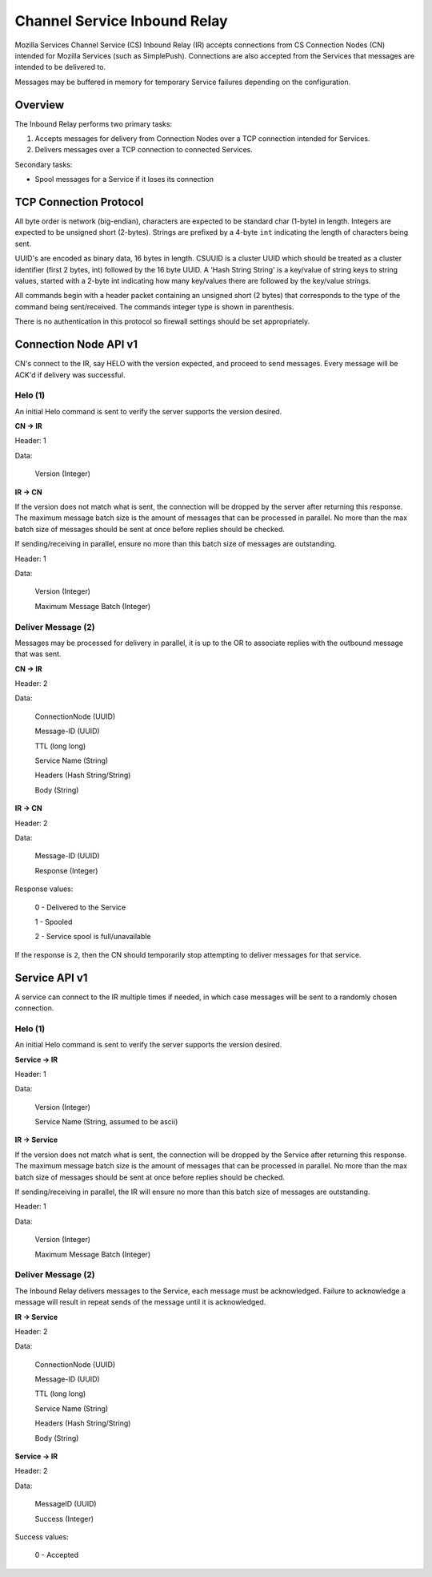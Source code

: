 =============================
Channel Service Inbound Relay
=============================

Mozilla Services Channel Service (CS) Inbound Relay (IR) accepts connections
from  CS Connection Nodes (CN) intended for Mozilla Services (such as
SimplePush). Connections are also accepted from the Services that messages are
intended to be delivered to.

Messages may be buffered in memory for temporary Service failures depending
on the configuration.

Overview
========

The Inbound Relay performs two primary tasks:

1. Accepts messages for delivery from Connection Nodes over a TCP connection
   intended for Services.
2. Delivers messages over a TCP connection to connected Services.

Secondary tasks:

* Spool messages for a Service if it loses its connection

TCP Connection Protocol
=======================

All byte order is network (big-endian), characters are expected to be
standard char (1-byte) in length. Integers are expected to be unsigned
short (2-bytes). Strings are prefixed by a 4-byte ``int`` indicating
the length of characters being sent.

UUID's are encoded as binary data, 16 bytes in length. CSUUID is a
cluster UUID which should be treated as a cluster identifier (first 2
bytes, int) followed by the 16 byte UUID. A 'Hash String String' is a
key/value of string keys to string values, started with a 2-byte int
indicating how many key/values there are followed by the key/value
strings.

All commands begin with a header packet containing an unsigned short (2
bytes) that corresponds to the type of the command being sent/received.
The commands integer type is shown in parenthesis.

There is no authentication in this protocol so firewall settings should
be set appropriately.

Connection Node API v1
======================

CN's connect to the IR, say HELO with the version expected, and proceed to
send messages. Every message will be ACK'd if delivery was successful.

Helo (1)
--------

An initial Helo command is sent to verify the server supports the version
desired.

**CN -> IR**

Header: 1

Data:

    Version (Integer)

**IR -> CN**

If the version does not match what is sent, the connection will be dropped by
the server after returning this response. The maximum message batch size is
the amount of messages that can be processed in parallel. No more than the max
batch size of messages should be sent at once before replies should be
checked.

If sending/receiving in parallel, ensure no more than this batch size of
messages are outstanding.

Header: 1

Data:

    Version (Integer)

    Maximum Message Batch (Integer)


Deliver Message (2)
-------------------

Messages may be processed for delivery in parallel, it is up to the OR to
associate replies with the outbound message that was sent.

**CN -> IR**

Header: 2

Data:

    ConnectionNode (UUID)

    Message-ID (UUID)

    TTL (long long)

    Service Name (String)

    Headers (Hash String/String)

    Body (String)

**IR -> CN**

Header: 2

Data:

    Message-ID (UUID)

    Response (Integer)

Response values:

    0 - Delivered to the Service

    1 - Spooled

    2 - Service spool is full/unavailable

If the response is ``2``, then the CN should temporarily stop attempting to
deliver messages for that service.


Service API v1
==============

A service can connect to the IR multiple times if needed, in which case
messages will be sent to a randomly chosen connection.

Helo (1)
--------

An initial Helo command is sent to verify the server supports the
version desired.


**Service -> IR**

Header: 1

Data:

    Version (Integer)

    Service Name (String, assumed to be ascii)

**IR -> Service**

If the version does not match what is sent, the connection will be dropped by
the Service after returning this response. The maximum message batch size is the
amount of messages that can be processed in parallel. No more than the max
batch size of messages should be sent at once before replies should be checked.

If sending/receiving in parallel, the IR will ensure no more than this
batch size of messages are outstanding.

Header: 1

Data:

    Version (Integer)

    Maximum Message Batch (Integer)

Deliver Message (2)
-------------------

The Inbound Relay delivers messages to the Service, each message must be
acknowledged. Failure to acknowledge a message will result in repeat sends of
the message until it is acknowledged.

**IR -> Service**

Header: 2

Data:

    ConnectionNode (UUID)

    Message-ID (UUID)

    TTL (long long)

    Service Name (String)

    Headers (Hash String/String)

    Body (String)

**Service -> IR**

Header: 2

Data:

    MessageID (UUID)

    Success (Integer)

Success values:

    0 - Accepted
